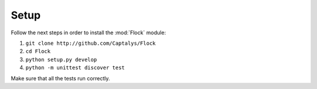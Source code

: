 Setup
=====

Follow the next steps in order to install the :mod:`Flock` module:

1. ``git clone http://github.com/Captalys/Flock``
2. ``cd Flock``
3. ``python setup.py develop``
4. ``python -m unittest discover test``


Make sure that all the tests run correctly.
